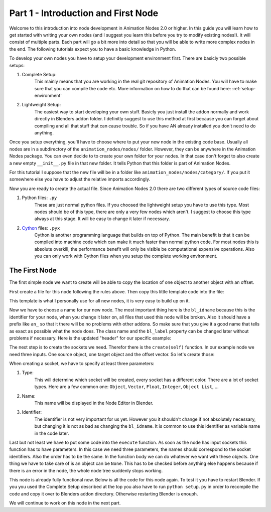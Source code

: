 Part 1 - Introduction and First Node
====================================

Welcome to this introduction into node development in Animation Nodes 2.0 or higher. In this guide you will learn how to get started with writing your own nodes (and I suggest you learn this before you try to modify existing nodes!). It will consist of multiple parts. Each part will go a bit more into detail so that you will be able to write more complex nodes in the end. The following tutorials expect you to have a basic knowledge in Python.

To develop your own nodes you have to setup your development environment first. There are basicly two possible setups:

1. Complete Setup:
    This mainly means that you are working in the real git repository of Animation Nodes. You will have to make sure that you can compile the code etc. More information on how to do that can be found here: :ref:`setup-environment`
2. Lightweight Setup:
    The easiest way to start developing your own stuff. Basicly you just install the addon normally and work directly in Blenders addon folder. I definitly suggest to use this method at first because you can forget about compiling and all that stuff that can cause trouble. So if you have AN already installed you don't need to do anything.


Once you setup everything, you'll have to choose where to put your new node in the existing code base. Usually all nodes are in a subdirectory of the ``animation_nodes/nodes/`` folder. However, they can be anywhere in the Animation Nodes package. You can even decide to to create your own folder for your nodes. In that case don't forget to also create a new empty ``__init__.py`` file in that new folder. It tells Python that this folder is part of Animation Nodes.

For this tutorial I suppose that the new file will be in a folder like ``animation_nodes/nodes/category/``. If you put it somewhere else you have to adjust the relative imports accordingly.

Now you are ready to create the actual file. Since Animation Nodes 2.0 there are two different types of source code files:

1. Python files: ``.py``
    These are just normal python files. If you choosed the lightweight setup you have to use this type. Most nodes should be of this type, there are only a very few nodes which aren't. I suggest to choose this type always at this stage. It will be easy to change it later if necessary.
2. `Cython`_ files: ``.pyx``
    Cython is another programming language that builds on top of Python. The main benefit is that it can be compiled into machine code which can make it much faster than normal python code. For most nodes this is absolute overkill, the performance benefit will only be visible be computational expensive operations. Also you can only work with Cython files when you setup the complete working environment.


The First Node
**************

The first simple node we want to create will be able to copy the location of one object to another object with an offset.

First create a file for this node following the rules above. Then copy this little template code into the file:

.. code-block:: python
    :linenos:

    import bpy
    from ... base_types import AnimationNode

    class TemplateNode(bpy.types.Node, AnimationNode):
        bl_idname = "an_TemplateNode"
        bl_label = "Template"

        def create(self):
            pass

        def execute(self):
            pass

This template is what I personally use for all new nodes, it is very easy to build up on it.

Now we have to choose a name for our new node. The most important thing here is the ``bl_idname`` because this is the identifier for your node, when you change it later on, all files that used this node will be broken. Also it should have a prefix like ``an_`` so that it there will be no problems with other addons. So make sure that you give it a good name that tells as exact as possible what the node does. The class name and the ``bl_label`` property can be changed later without problems if necessary. Here is the updated "header" for our specific example:

.. code-block:: python
    :linenos:

    class CopyLocationWithOffsetNode(bpy.types.Node, AnimationNode):
        bl_idname = "an_CopyLocationWithOffsetNode"
        bl_label = "Copy Location with Offset"

The next step is to create the sockets we need. Therefor there is the ``create(self)`` function. In our example node we need three inputs. One source object, one target object and the offset vector. So let's create those:

.. code-block:: python
    :linenos:

    def create(self):
        #               Type      Name   Identifier
        self.newInput("Object", "Source", "source")
        self.newInput("Object", "Target", "target")
        self.newInput("Vector", "Offset", "offset")

When creating a socket, we have to specify at least three parameters:

1. Type:
    This will determine which socket will be created, every socket has a different color. There are a lot of socket types. Here are a few common one: ``Object``, ``Vector``, ``Float``, ``Integer``, ``Object List``, ...
2. Name:
    This name will be displayed in the Node Editor in Blender.
3. Identifier:
    The identifier is not very important for us yet. However you it shouldn't change if not absolutely necessary, but changing it is not as bad as changing the ``bl_idname``. It is common to use this identifier as variable name in the code later.

Last but not least we have to put some code into the ``execute`` function. As soon as the node has input sockets this function has to have parameters. In this case we need three parameters, the names should correspond to the socket identifiers. Also the order has to be the same. In the function body we can do whatever we want with these objects. One thing we have to take care of is an object can be ``None``. This has to be checked before anything else happens because if there is an error in the node, the whole node tree suddenly stops working.

.. code-block:: python
    :linenos:

    def execute(self, source, target, offset):
        if source is None or target is None:
            return

        target.location = source.location + offset

This node is already fully functional now. Below is all the code for this node again. To test it you have to restart Blender. If you you used the Complete Setup described at the top you also have to run ``python setup.py`` in order to recompile the code and copy it over to Blenders addon directory. Otherwise restarting Blender is enouph.

.. code-block:: python
    :linenos:

    import bpy
    from ... base_types import AnimationNode

    class CopyLocationWithOffsetNode(bpy.types.Node, AnimationNode):
        bl_idname = "an_CopyLocationWithOffsetNode"
        bl_label = "Copy Location with Offset"

        def create(self):
            self.newInput("Object", "Source", "source")
            self.newInput("Object", "Target", "target")
            self.newInput("Vector", "Offset", "offset")

        def execute(self, source, target, offset):
            if source is None or target is None:
                return

            target.location = source.location + offset

.. image:: gifs/copy_location_with_offset_1.gif

We will continue to work on this node in the next part.

.. _Cython: http://www.cython.org/
